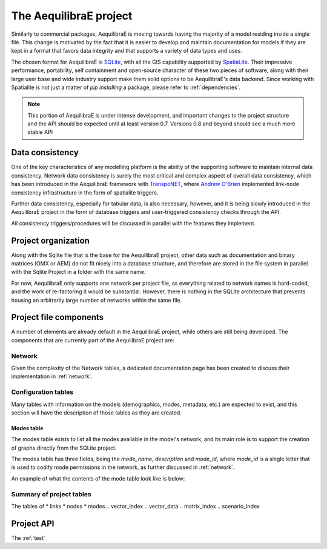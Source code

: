 .. _project:

The AequilibraE project
=======================

Similarly to commercial packages, AequilibraE is moving towards having the
majority of a model residing inside a single file. This change is motivated
by the fact that it is easier to develop and maintain documentation for models
if they are kept in a format that favors data integrity and that supports a
variety of data types and uses.

The chosen format for AequilibraE is `SQLite <https://sqlite.org/index.html>`_,
with all the GIS capability supported by
`SpatiaLite <https://www.gaia-gis.it/fossil/libspatialite/index>`_. Their
impressive performance, portability, self containment and open-source character
of these two pieces of software, along with their large user base and wide
industry support make them solid options to be AequilibraE's data backend.
Since working with Spatialite is not just a matter of *pip installing* a
package, please refer to :ref:`dependencies`.

.. note::
   This portion of AequilibraE is under intense development, and important
   changes to the project structure and the API should be expected until at
   least version 0.7. Versions 0.8 and beyond should see a much more stable API

Data consistency
----------------

One of the key characteristics of any modelling platform is the ability of the
supporting software to maintain internal data consistency. Network data
consistency is surely the most critical and complex aspect of overall data
consistency, which has been introduced in the AequilibraE framework with
`TranspoNET <https://www.github.com/aequilibrae/transponet>`_,  where
`Andrew O'Brien <https://www.linkedin.com/in/andrew-o-brien-5a8bb486/>`_
implemented link-node consistency infrastructure in the form of spatialite
triggers.

Further data consistency, especially for tabular data, is also necessary,
however, and it is being slowly introduced in the AequilibraE project in the
form of database triggers and user-triggered consistency checks through the
API.

All consistency triggers/procedures will be discussed in parallel with the
features they implement.

Project organization
--------------------
Along with the Sqlite file that is the base for the AequilibraE project, other
data such as documentation and binary matrices (OMX or AEM) do not fit nicely
into a database structure, and therefore are stored in the file system in
parallel with the Sqlite Project in a folder with the same name.

For now, AequilibraE only supports one network per project file, as everything
related to network names is hard-coded, and the work of re-factoring it would
be substantial. However, there is nothing in the SQLite architecture that
prevents housing an arbitrarily large number of networks within the same file.

Project file components
-----------------------

A number of elements are already default in the AequilibraE project, while
others are still being developed. The components that are currently part of
the AequilibraE project are:

.. index:: transponet

Network
~~~~~~~

Given the complexity of the Network tables, a dedicated documentation page has
been created to discuss their implementation in :ref:`network`.

.. TODO: Remove section if features not present by version 0.8
.. Supporting layers
.. ~~~~~~~~~~~~~~~~~
.. As any SQLite file, the AequilibraE project is capable of supporting any number
.. of layers inside the project, and therefore the user is welcome to load any needed
.. layers in the database.
.. However, special support for a few commonly used layers is expected to come to
.. AequilibraE, particularly those related to zoning systems, census/demographic
.. databases and Delaunay networks.
.. Zone layer
.. ++++++++++
.. Just for displaying purposes. No math involves this layer
.. Matrix Index
.. ~~~~~~~~~~~~


Configuration tables
~~~~~~~~~~~~~~~~~~~~

Many tables with information on the models (demographics, modes, metadata, etc.)
are expected to exist, and this section will have the description of those
tables as they are created.

Modes table
+++++++++++

The modes table exists to list all the modes available in the model's network,
and its main role is to support the creation of graphs directly from the SQLite
project.

The modes table has three fields, being the *mode_name*, *description* and
*mode_id*, where *mode_id* is a single letter that is used to codify mode
permissions in the network, as further discussed in :ref:`network`.

An example of what the contents of the mode table look like is below:

.. image:: images/modes_table.png
    :width: 750
    :align: center
    :alt: Link examples


Summary of project tables
~~~~~~~~~~~~~~~~~~~~~~~~~

The tables of
* links
* nodes
* modes
.. vector_index
.. vector_data
.. matrix_index
.. scenario_index

Project API
-----------

The :ref:`test`

.. TODO: TALK ABOUT THE API